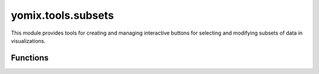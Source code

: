 yomix.tools.subsets
===================

This module provides tools for creating and managing interactive buttons for selecting and modifying subsets of data in visualizations.

Functions
---------

.. py:function:: subset_buttons(points_bokeh_plot, source_rotmatrix_etc)
   :module: yomix.tools.subsets

   The subset_buttons function creates a set of interactive controls for selecting and highlighting subsets A and B in a scatter plot. By toggling these subsets on and off, and selecting subsets with buttons, the plot updates in real-time, adjusting the point sizes, colors, and other visual properties accordingly

   :param points_bokeh_plot: A Bokeh plot object that contains the scatter plot to be interacted with. This plot has a data source, which stores the data points.
   :type points_bokeh_plot: Bokeh.plotting.figure

   :param source_rotmatrix_etc: An object containing additional data that is used for modifying the point sizes (size_coef), possibly for scaling based on interactions.
   :type source_rotmatrix_etc: Bokeh.models.ColumnDataSource

   :returns: Updates the plot with the selected subset and modifies the data source accordingly.
   :rtype: tupple

